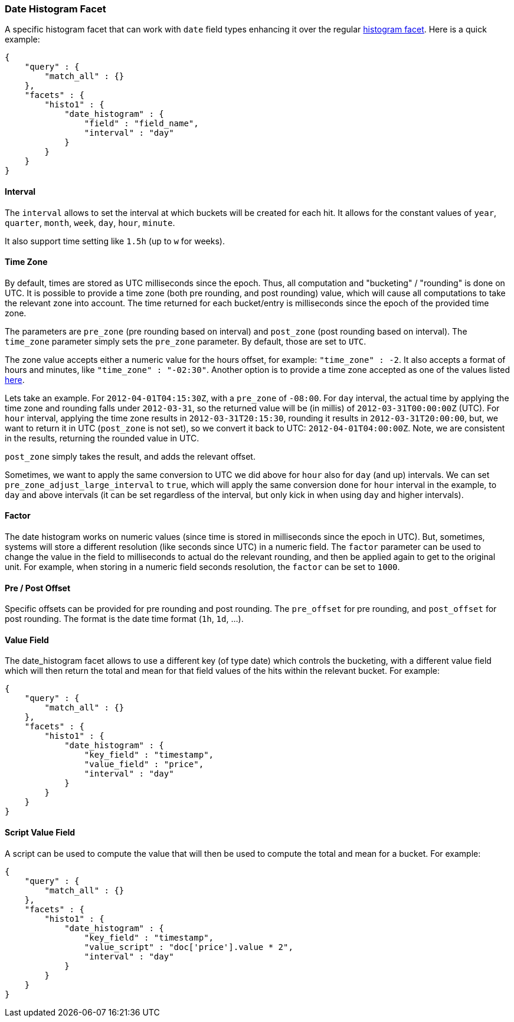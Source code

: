 [[search-facets-date-histogram-facet]]
=== Date Histogram Facet

A specific histogram facet that can work with `date` field types
enhancing it over the regular
<<search-facets-histogram-facet,histogram
facet>>. Here is a quick example:

[source,js]
--------------------------------------------------
{
    "query" : {
        "match_all" : {}
    },
    "facets" : {
        "histo1" : {
            "date_histogram" : {
                "field" : "field_name",
                "interval" : "day"
            }
        }
    }
}
--------------------------------------------------

==== Interval

The `interval` allows to set the interval at which buckets will be
created for each hit. It allows for the constant values of `year`,
`quarter`, `month`, `week`, `day`, `hour`, `minute`.

It also support time setting like `1.5h` (up to `w` for weeks).

==== Time Zone

By default, times are stored as UTC milliseconds since the epoch. Thus,
all computation and "bucketing" / "rounding" is done on UTC. It is
possible to provide a time zone (both pre rounding, and post rounding)
value, which will cause all computations to take the relevant zone into
account. The time returned for each bucket/entry is milliseconds since
the epoch of the provided time zone.

The parameters are `pre_zone` (pre rounding based on interval) and
`post_zone` (post rounding based on interval). The `time_zone` parameter
simply sets the `pre_zone` parameter. By default, those are set to
`UTC`.

The zone value accepts either a numeric value for the hours offset, for
example: `"time_zone" : -2`. It also accepts a format of hours and
minutes, like `"time_zone" : "-02:30"`. Another option is to provide a
time zone accepted as one of the values listed
http://joda-time.sourceforge.net/timezones.html[here].

Lets take an example. For `2012-04-01T04:15:30Z`, with a `pre_zone` of
`-08:00`. For `day` interval, the actual time by applying the time zone
and rounding falls under `2012-03-31`, so the returned value will be (in
millis) of `2012-03-31T00:00:00Z` (UTC). For `hour` interval, applying
the time zone results in `2012-03-31T20:15:30`, rounding it results in
`2012-03-31T20:00:00`, but, we want to return it in UTC (`post_zone` is
not set), so we convert it back to UTC: `2012-04-01T04:00:00Z`. Note, we
are consistent in the results, returning the rounded value in UTC.

`post_zone` simply takes the result, and adds the relevant offset.

Sometimes, we want to apply the same conversion to UTC we did above for
`hour` also for `day` (and up) intervals. We can set
`pre_zone_adjust_large_interval` to `true`, which will apply the same
conversion done for `hour` interval in the example, to `day` and above
intervals (it can be set regardless of the interval, but only kick in
when using `day` and higher intervals).

==== Factor

The date histogram works on numeric values (since time is stored in
milliseconds since the epoch in UTC). But, sometimes, systems will store
a different resolution (like seconds since UTC) in a numeric field. The
`factor` parameter can be used to change the value in the field to
milliseconds to actual do the relevant rounding, and then be applied
again to get to the original unit. For example, when storing in a
numeric field seconds resolution, the `factor` can be set to `1000`.

==== Pre / Post Offset

Specific offsets can be provided for pre rounding and post rounding. The
`pre_offset` for pre rounding, and `post_offset` for post rounding. The
format is the date time format (`1h`, `1d`, ...).

==== Value Field

The date_histogram facet allows to use a different key (of type date)
which controls the bucketing, with a different value field which will
then return the total and mean for that field values of the hits within
the relevant bucket. For example:

[source,js]
--------------------------------------------------
{
    "query" : {
        "match_all" : {}
    },
    "facets" : {
        "histo1" : {
            "date_histogram" : {
                "key_field" : "timestamp",
                "value_field" : "price",
                "interval" : "day"
            }
        }
    }
}
--------------------------------------------------

==== Script Value Field

A script can be used to compute the value that will then be used to
compute the total and mean for a bucket. For example:

[source,js]
--------------------------------------------------
{
    "query" : {
        "match_all" : {}
    },
    "facets" : {
        "histo1" : {
            "date_histogram" : {
                "key_field" : "timestamp",
                "value_script" : "doc['price'].value * 2",
                "interval" : "day"
            }
        }
    }
}
--------------------------------------------------
